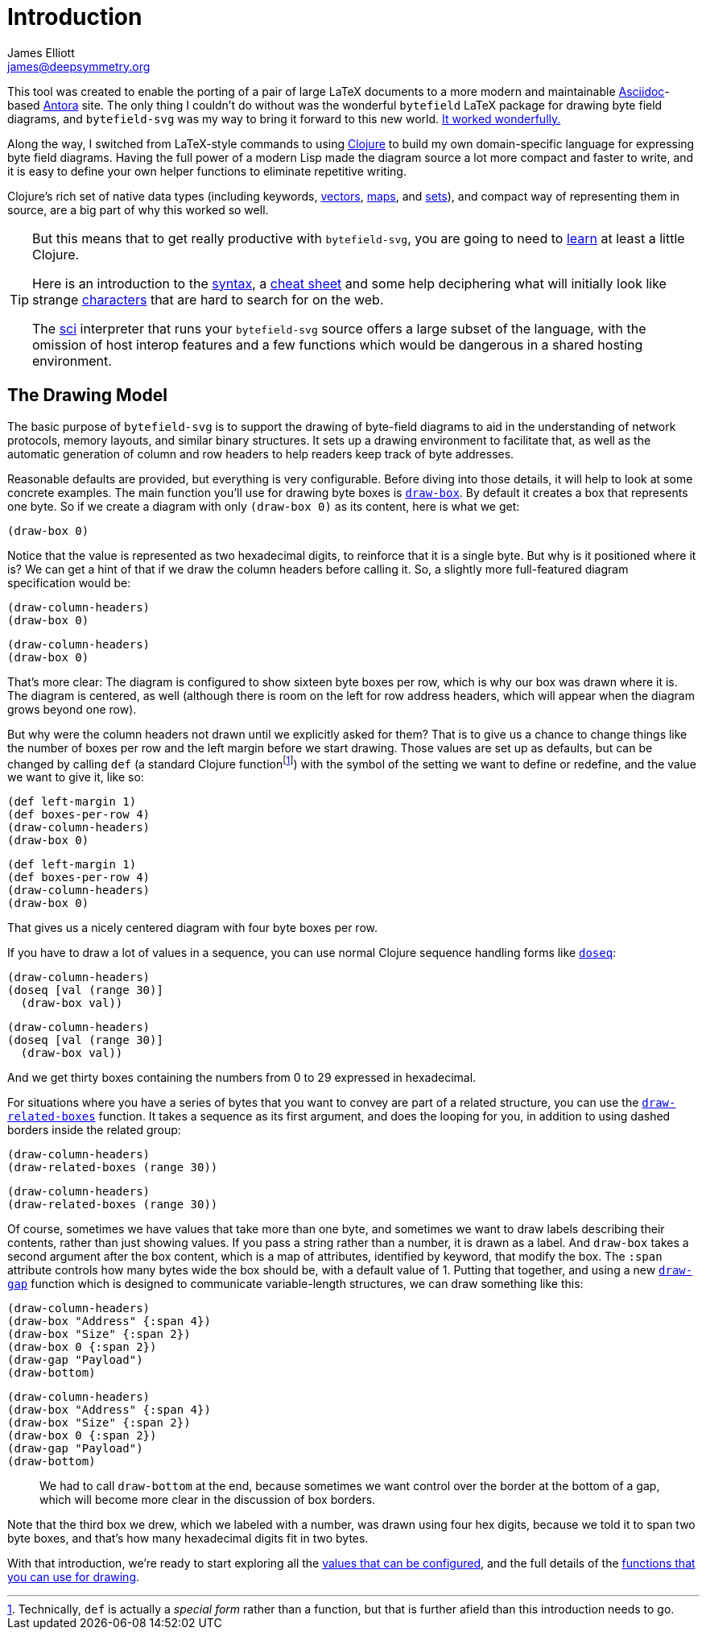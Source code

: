 = Introduction
James Elliott <james@deepsymmetry.org>

This tool was created to enable the porting of a pair of large LaTeX
documents to a more modern and maintainable
https://asciidoctor.org[Asciidoc]-based https://antora.org[Antora]
site. The only thing I couldn’t do without was the wonderful
`bytefield` LaTeX package for drawing byte field diagrams, and
`bytefield-svg` was my way to bring it forward to this new world.
https://djl-analysis.deepsymmetry.org/djl-analysis/track_metadata.html#_connecting_to_the_database[It
worked wonderfully.]

Along the way, I switched from LaTeX-style commands to using
https://clojure.org[Clojure] to build my own domain-specific language
for expressing byte field diagrams. Having the full power of a modern
Lisp made the diagram source a lot more compact and faster to write,
and it is easy to define your own helper functions to eliminate
repetitive writing.

Clojure’s rich set of native data types (including keywords,
https://clojure.org/reference/reader#_vectors[vectors],
https://clojure.org/reference/reader#_maps[maps], and
https://clojure.org/reference/reader#_sets[sets]), and compact way of
representing them in source, are a big part of why this worked so
well.

[TIP]
====
But this means that to get really productive with
`bytefield-svg`, you are going to need to
https://clojure.org/guides/getting_started[learn] at least a little
Clojure.

Here is an introduction to the
https://clojure.org/guides/learn/syntax[syntax], a
https://clojure.org/api/cheatsheet[cheat sheet] and some help
deciphering what will initially look like strange
https://clojure.org/guides/weird_characters[characters] that are hard
to search for on the web.

The https://github.com/borkdude/sci[sci] interpreter that runs your
`bytefield-svg` source offers a large subset of the language, with the
omission of host interop features and a few functions which would be
dangerous in a shared hosting environment.
====

[[drawing-model]]
## The Drawing Model

The basic purpose of `bytefield-svg` is to support the drawing of
byte-field diagrams to aid in the understanding of network protocols,
memory layouts, and similar binary structures. It sets up a drawing
environment to facilitate that, as well as the automatic generation of
column and row headers to help readers keep track of byte addresses.

Reasonable defaults are provided, but everything is very
configurable. Before diving into those details, it will help to look
at some concrete examples. The main function you’ll use for drawing
byte boxes is <<funcs.adoc#draw-box,`draw-box`>>. By default it creates a
box that represents one byte. So if we create a diagram with only
`(draw-box 0)` as its content, here is what we get:

[bytefield]
----
(draw-box 0)
----

Notice that the value is represented as two hexadecimal digits, to
reinforce that it is a single byte. But why is it positioned where it
is? We can get a hint of that if we draw the column headers before
calling it. So, a slightly more full-featured diagram specification
would be:

[source,clojure]
(draw-column-headers)
(draw-box 0)

[bytefield]
----
(draw-column-headers)
(draw-box 0)
----

That’s more clear: The diagram is configured to show sixteen byte
boxes per row, which is why our box was drawn where it is. The diagram
is centered, as well (although there is room on the left for row
address headers, which will appear when the diagram grows beyond one
row).

But why were the column headers not drawn until we explicitly asked
for them? That is to give us a chance to change things like the number
of boxes per row and the left margin before we start drawing. Those
values are set up as defaults, but can be changed by calling `def` (a
standard Clojure function{empty}footnote:[Technically, `def` is
actually a _special form_ rather than a function, but that is further
afield than this introduction needs to go.]) with the symbol of the
setting we want to define or redefine, and the value we want to give
it, like so:

[source,clojure]
(def left-margin 1)
(def boxes-per-row 4)
(draw-column-headers)
(draw-box 0)

[bytefield]
----
(def left-margin 1)
(def boxes-per-row 4)
(draw-column-headers)
(draw-box 0)
----

That gives us a nicely centered diagram with four byte boxes per row.

If you have to draw a lot of values in a sequence, you can use normal
Clojure sequence handling forms like
https://clojuredocs.org/clojure.core/doseq[`doseq`]:

[source,clojure]
(draw-column-headers)
(doseq [val (range 30)]
  (draw-box val))

[bytefield]
----
(draw-column-headers)
(doseq [val (range 30)]
  (draw-box val))
----

And we get thirty boxes containing the numbers from 0 to 29 expressed
in hexadecimal.

For situations where you have a series of bytes that you want to
convey are part of a related structure, you can use the
<<funcs.adoc#draw-related-boxes,`draw-related-boxes`>> function. It takes a
sequence as its first argument, and does the looping for you, in
addition to using dashed borders inside the related group:

[source,clojure]
(draw-column-headers)
(draw-related-boxes (range 30))

[bytefield]
----
(draw-column-headers)
(draw-related-boxes (range 30))
----

Of course, sometimes we have values that take more than one byte, and
sometimes we want to draw labels describing their contents, rather
than just showing values. If you pass a string rather than a number,
it is drawn as a label. And `draw-box` takes a second argument after
the box content, which is a map of attributes, identified by keyword,
that modify the box. The `:span` attribute controls how many bytes
wide the box should be, with a default value of 1. Putting that
together, and using a new <<funcs.adoc#draw-gap,`draw-gap`>> function which
is designed to communicate variable-length structures, we can draw
something like this:

[source,clojure]
(draw-column-headers)
(draw-box "Address" {:span 4})
(draw-box "Size" {:span 2})
(draw-box 0 {:span 2})
(draw-gap "Payload")
(draw-bottom)

[bytefield]
----
(draw-column-headers)
(draw-box "Address" {:span 4})
(draw-box "Size" {:span 2})
(draw-box 0 {:span 2})
(draw-gap "Payload")
(draw-bottom)
----

> We had to call `draw-bottom` at the end, because sometimes we want
  control over the border at the bottom of a gap, which will become
  more clear in the discussion of box borders.

Note that the third box we drew, which we labeled with a number, was
drawn using four hex digits, because we told it to span two byte
boxes, and that’s how many hexadecimal digits fit in two bytes.

With that introduction, we’re ready to start exploring all the
<<values.adoc#,values that can be configured>>, and the full details of the
<<funcs.adoc#,functions that you can use for drawing>>.
